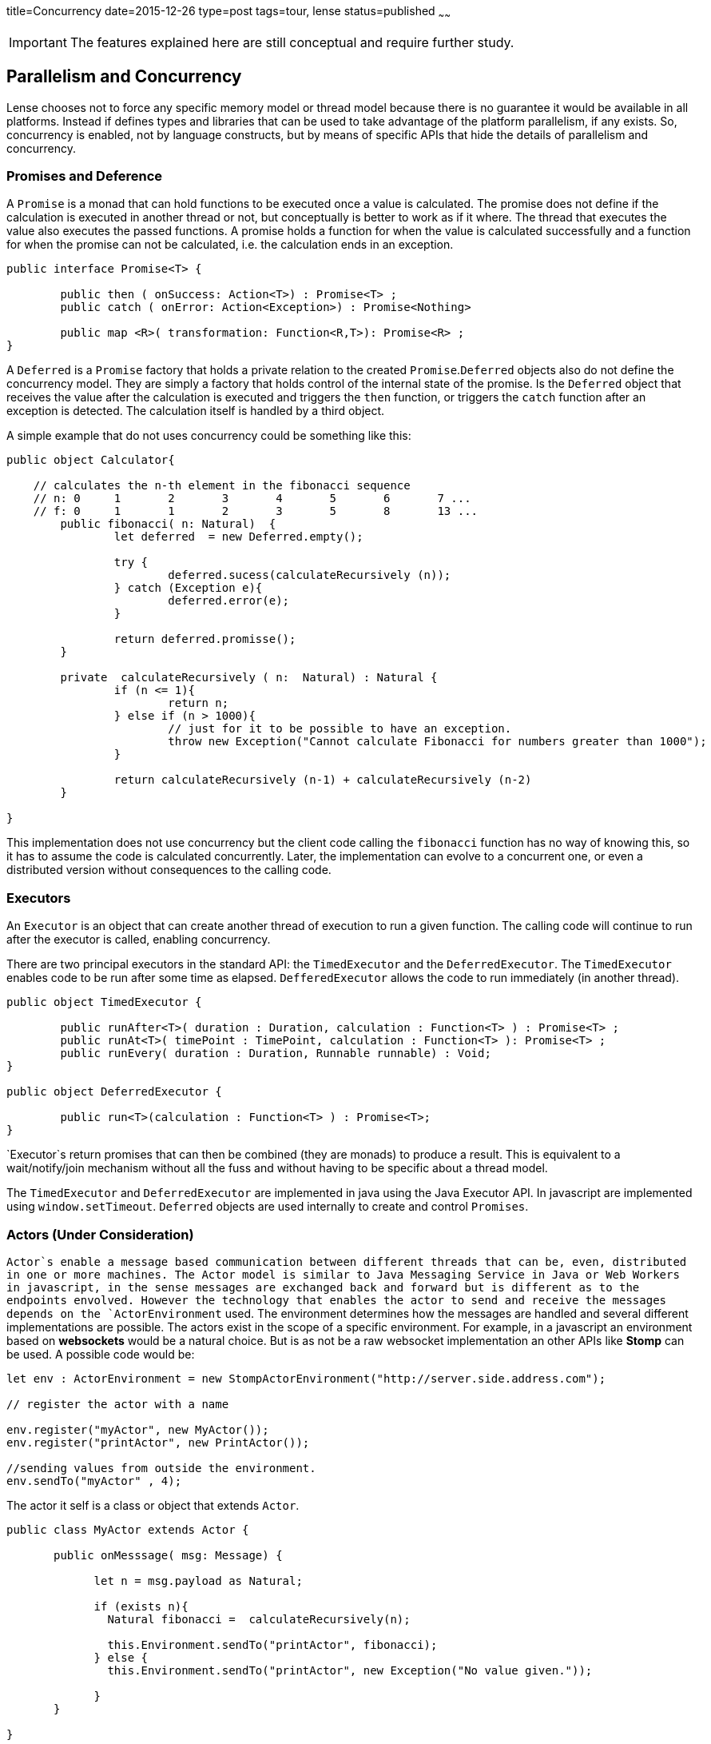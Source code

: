 title=Concurrency
date=2015-12-26
type=post
tags=tour, lense
status=published
~~~~~~

IMPORTANT: The features explained here are still conceptual and require further study.

== Parallelism and Concurrency

Lense chooses not to force any specific memory model or thread model because there is no guarantee it would be available in all platforms.
Instead if defines types and libraries that can be used to take advantage of the platform parallelism, if any exists.
So, concurrency is enabled,  not by language constructs, but by means of specific APIs that hide the details of parallelism and concurrency.

=== Promises and Deference

A `Promise` is a monad that can hold functions to be executed once a value is calculated. The promise does not define if the calculation is executed in another thread or not, but conceptually is better to work as if it where. The thread that executes the value also executes the passed functions. A promise holds a function for when the value is calculated successfully and a function for when the promise can not be calculated, i.e. the calculation ends in an exception.

[source, lense]
----
public interface Promise<T> {

	public then ( onSuccess: Action<T>) : Promise<T> ;
	public catch ( onError: Action<Exception>) : Promise<Nothing>
	
	public map <R>( transformation: Function<R,T>): Promise<R> ;
}   
----

A `Deferred` is a `Promise` factory that holds a private relation to the created `Promise`.`Deferred` objects also do not define the concurrency model. They are simply a factory that holds control of the internal state of the promise. Is the `Deferred` object that receives the value after the calculation is executed and triggers the `then` function, or triggers the `catch` function after an exception is detected. The calculation itself is handled by a third object.  

A simple example that do not uses concurrency could be something like this:

[source, lense]
----
public object Calculator{

    // calculates the n-th element in the fibonacci sequence
    // n: 0	1	2	3	4	5	6	7 ...
    // f: 0	1	1	2	3	5	8	13 ...
	public fibonacci( n: Natural)  {
	        let deferred  = new Deferred.empty();
	         
	        try {      
	         	deferred.sucess(calculateRecursively (n));
	        } catch (Exception e){
	         	deferred.error(e);
	        }
	         
	        return deferred.promisse(); 
	}
	
	private  calculateRecursively ( n:  Natural) : Natural {
		if (n <= 1){
			return n;
		} else if (n > 1000){
		 	// just for it to be possible to have an exception.
			throw new Exception("Cannot calculate Fibonacci for numbers greater than 1000");
		}
		
		return calculateRecursively (n-1) + calculateRecursively (n-2)
	}
	
}

----

This implementation does not use concurrency but the client code calling the `fibonacci` function has no way of knowing this, so it has to assume the code is calculated concurrently. Later, the implementation can evolve to a concurrent one, or even a distributed version without consequences to the calling code.

=== Executors

An `Executor` is an object that can create another thread of execution to run a given function. 
The calling code will continue to run after the executor is called, enabling concurrency.

There are two principal executors in the standard API: the `TimedExecutor` and the `DeferredExecutor`. The `TimedExecutor` enables code to be run after some time as elapsed. `DefferedExecutor` allows the code to run immediately (in another thread). 

[source, lense ]
----
public object TimedExecutor {

	public runAfter<T>( duration : Duration, calculation : Function<T> ) : Promise<T> ;
	public runAt<T>( timePoint : TimePoint, calculation : Function<T> ): Promise<T> ;
	public runEvery( duration : Duration, Runnable runnable) : Void; 
}

public object DeferredExecutor {

	public run<T>(calculation : Function<T> ) : Promise<T>;
}
----

`Executor`s return promises that can then be combined (they are monads) to produce a result. This is equivalent to a wait/notify/join mechanism without all the fuss and without having to be specific about a thread model.

The `TimedExecutor` and `DeferredExecutor` are implemented in java using the Java Executor API. In javascript are implemented using `window.setTimeout`.
`Deferred` objects are used internally to create and control `Promises`.  
 
=== Actors (Under Consideration)

`Actor`s enable a message based communication between different threads that can be, even, distributed in one or more machines. The Actor model is similar to Java Messaging Service in Java or Web Workers in javascript, in the sense messages are exchanged back and forward but is different as to the endpoints envolved. However the technology that enables the actor to send and receive the messages depends on the `ActorEnvironment` used.  The environment determines how the messages are handled and several different implementations are possible. The actors exist in the scope of a specific environment. For example, in a javascript an environment based on *websockets* would be a natural choice. But is as not be a raw websocket implementation an other APIs like *Stomp* can be used. A possible code would be:

[source, lense ]
----
let env : ActorEnvironment = new StompActorEnvironment("http://server.side.address.com");

// register the actor with a name

env.register("myActor", new MyActor()); 
env.register("printActor", new PrintActor());

//sending values from outside the environment.
env.sendTo("myActor" , 4);
----

The actor it self is a class or object that extends `Actor`.

[source, lense ]
----
public class MyActor extends Actor {

       public onMesssage( msg: Message) {
       
             let n = msg.payload as Natural;
             
             if (exists n){
               Natural fibonacci =  calculateRecursively(n);
               
               this.Environment.sendTo("printActor", fibonacci); 
             } else {
               this.Environment.sendTo("printActor", new Exception("No value given."));
             
             }
       }

}

public class PrintActor extends Actor {

       public onMesssage(msg: Message) {

			if (msg.payload is Exception){
				Console.println("The result could not be calculated because {{ msg.payload.message }}");
			} else {
				Console.println("The result is {{ msg.payload }}");
			}
       }

}
----

This code will create and register two actors. The first calculates the fibonacci sequence; the second, prints the calculated value.
Actors communicate thought messages. Each actor has access to the environment is registered with and can use it to send messages to other actors. 
Actors names are only significant in a given environment.

The communication is normally asynconous whenever the `sendTo` method is called. The sent message e delivered to the actor's message queue. The message is removed from the queue and 
delivered to the `onMessage` method. 

=== Passing the correct data between actors

All data passed between actors is not shared, we do not want a shared memory model. This means the objects passed as payloads need to be serializable. If the objects are serializable, we can always serialize the object and deserialize it again to obtain a safe copy. This also is a requirement if we need to transfer the object to another machine (depending on the ActorEnvironment implementation).

For in memory envoriments the envoriment can opt for not serializing the object for performance reasons. This is only possible if the object is imutable.
If objects are imuable there is no risk in sharing them because they cannot be changed in the first place. 

For these reasons the `sendTo` method takes a `Serializable` as its message payload:

[source, lense ]
----
public  sendTo( actorId : String,  message: Serializable) : Void
----
